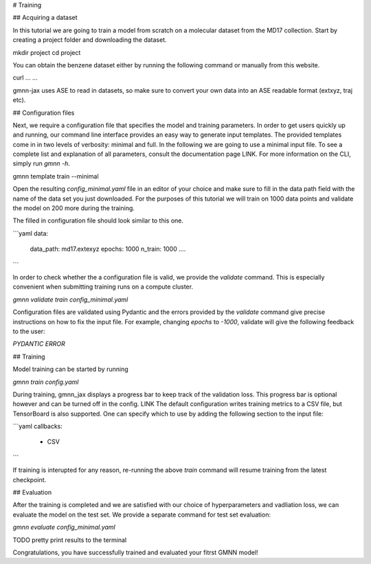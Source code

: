 # Training

## Acquiring a dataset

In this tutorial we are going to train a model from scratch on a molecular dataset from the MD17 collection.
Start by creating a project folder and downloading the dataset.

mkdir project
cd project

You can obtain the benzene dataset either by running the following command or manually from this website.

curl ... ...

gmnn-jax uses ASE to read in datasets, so make sure to convert your own data into an ASE readable format (extxyz, traj etc).


## Configuration files

Next, we require a configuration file that specifies the model and training parameters.
In order to get users quickly up and running, our command line interface provides an easy way to generate input templates.
The provided templates come in in two levels of verbosity: minimal and full.
In the following we are going to use a minimal input file. To see a complete list and explanation of all parameters, consult the documentation page LINK.
For more information on the CLI,  simply run `gmnn -h`.

gmnn template train --minimal

Open the resulting `config_minimal.yaml` file in an editor of your choice and make sure to fill in the data path field with the name of the data set you just downloaded.
For the purposes of this tutorial we will train on 1000 data points and validate the model on 200 more during the training.

The filled in configuration file should look similar to this one.

```yaml
data:
    data_path: md17.extexyz
    epochs: 1000
    n_train: 1000
    ....
```

In order to check whether the a configuration file is valid, we provide the `validate` command. This is especially convenient when submitting training runs on a compute cluster.

`gmnn validate train config_minimal.yaml`

Configuration files are validated using Pydantic and the errors provided by the `validate` command give precise instructions on how to fix the input file.
For example, changing `epochs` to `-1000`, validate will give the following feedback to the user:

`PYDANTIC ERROR`

## Training

Model training can be started by running

`gmnn train config.yaml`

During training, gmnn_jax displays a progress bar to keep track of the validation loss.
This progress bar is optional however and can be turned off in the config. LINK
The default configuration writes training metrics to a CSV file, but TensorBoard is also supported.
One can specify which to use by adding the following section to the input file:

```yaml
callbacks:
    - CSV
```

If training is interupted for any reason, re-running the above `train` command will resume training from the latest checkpoint.

## Evaluation

After the training is completed and we are satisfied with our choice of hyperparameters and vadliation loss, we can evaluate the model on the test set.
We provide a separate command for test set evaluation:

`gmnn evaluate config_minimal.yaml`

TODO pretty print results to the terminal

Congratulations, you have successfully trained and evaluated your fitrst GMNN model!